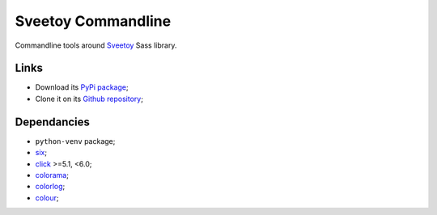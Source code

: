 .. _six: https://pythonhosted.org/six/
.. _click: http://click.pocoo.org/5/
.. _colorama: https://github.com/tartley/colorama
.. _colorlog: https://github.com/borntyping/python-colorlog
.. _Sveetoy: https://sveetch.github.io/Sveetoy/
.. _colour: https://github.com/vaab/colour

===================
Sveetoy Commandline
===================

Commandline tools around `Sveetoy`_ Sass library.

Links
*****

* Download its `PyPi package <http://pypi.python.org/pypi/sveetoy-cli>`_;
* Clone it on its `Github repository <https://github.com/sveetch/sveetoy-cli>`_;

Dependancies
************

* ``python-venv`` package;
* `six`_;
* `click`_ >=5.1, <6.0;
* `colorama`_;
* `colorlog`_;
* `colour`_;
